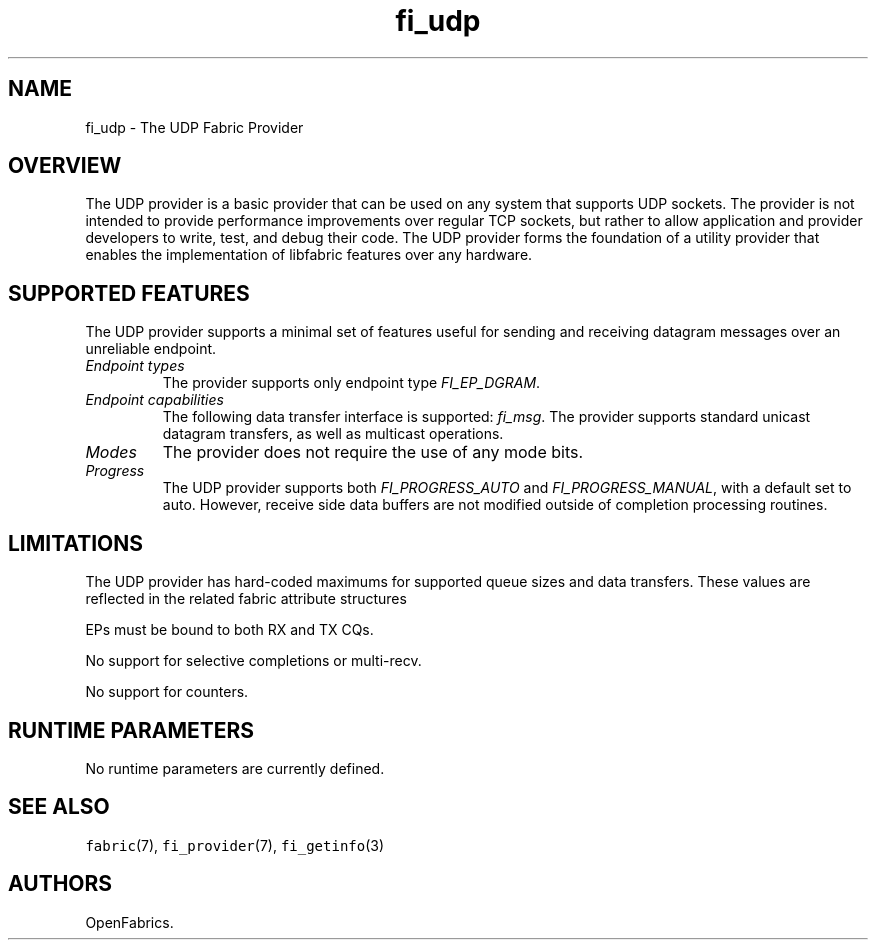 .\" Automatically generated by Pandoc 1.19.2.4
.\"
.TH "fi_udp" "7" "2018\-10\-05" "Libfabric Programmer\[aq]s Manual" "Libfabric v1.7.0"
.hy
.SH NAME
.PP
fi_udp \- The UDP Fabric Provider
.SH OVERVIEW
.PP
The UDP provider is a basic provider that can be used on any system that
supports UDP sockets.
The provider is not intended to provide performance improvements over
regular TCP sockets, but rather to allow application and provider
developers to write, test, and debug their code.
The UDP provider forms the foundation of a utility provider that enables
the implementation of libfabric features over any hardware.
.SH SUPPORTED FEATURES
.PP
The UDP provider supports a minimal set of features useful for sending
and receiving datagram messages over an unreliable endpoint.
.TP
.B \f[I]Endpoint types\f[]
The provider supports only endpoint type \f[I]FI_EP_DGRAM\f[].
.RS
.RE
.TP
.B \f[I]Endpoint capabilities\f[]
The following data transfer interface is supported: \f[I]fi_msg\f[].
The provider supports standard unicast datagram transfers, as well as
multicast operations.
.RS
.RE
.TP
.B \f[I]Modes\f[]
The provider does not require the use of any mode bits.
.RS
.RE
.TP
.B \f[I]Progress\f[]
The UDP provider supports both \f[I]FI_PROGRESS_AUTO\f[] and
\f[I]FI_PROGRESS_MANUAL\f[], with a default set to auto.
However, receive side data buffers are not modified outside of
completion processing routines.
.RS
.RE
.SH LIMITATIONS
.PP
The UDP provider has hard\-coded maximums for supported queue sizes and
data transfers.
These values are reflected in the related fabric attribute structures
.PP
EPs must be bound to both RX and TX CQs.
.PP
No support for selective completions or multi\-recv.
.PP
No support for counters.
.SH RUNTIME PARAMETERS
.PP
No runtime parameters are currently defined.
.SH SEE ALSO
.PP
\f[C]fabric\f[](7), \f[C]fi_provider\f[](7), \f[C]fi_getinfo\f[](3)
.SH AUTHORS
OpenFabrics.
